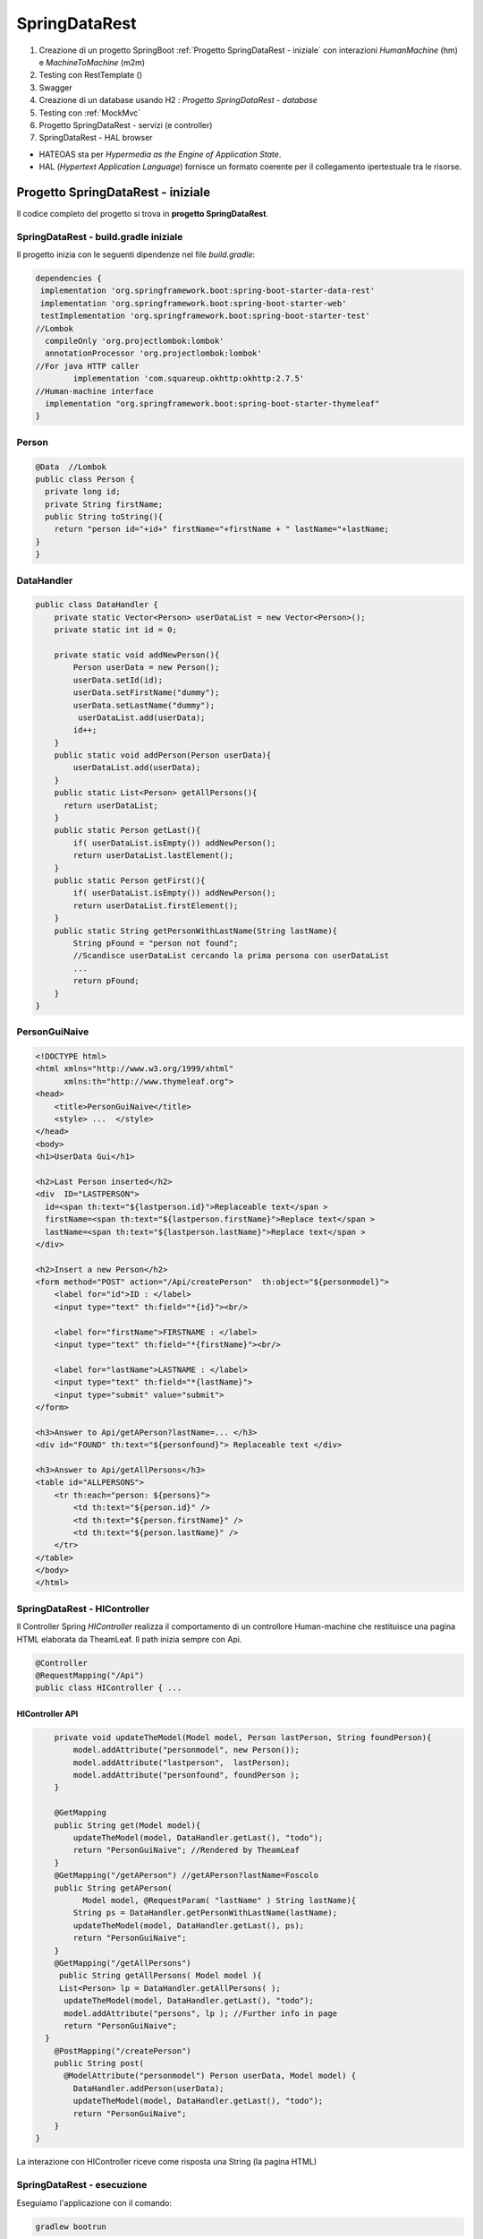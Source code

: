 .. role:: red 
.. role:: blue 
.. role:: remark
.. role:: worktodo

=======================================
SpringDataRest
=======================================
#. Creazione di un progetto SpringBoot :ref:`Progetto SpringDataRest - iniziale` con 
   interazioni *HumanMachine* (:blue:`hm`) e *MachineToMachine* (:blue:`m2m`)
#. Testing con RestTemplate ()
#. Swagger
#. Creazione di un database usando H2 :  `Progetto SpringDataRest - database`
#. Testing con :ref:`MockMvc`  
#. Progetto SpringDataRest - servizi (e controller)
#. SpringDataRest - HAL browser
 


- :blue:`HATEOAS` sta per *Hypermedia as the Engine of Application State*.
- :blue:`HAL` (*Hypertext Application Language*)  fornisce un formato coerente  per il collegamento 
  ipertestuale tra le risorse.

.. Buone spiegazioni in https://spring.io/guides/gs/accessing-data-rest/ Accessing JPA Data with REST

-------------------------------------
Progetto SpringDataRest - iniziale
-------------------------------------
Il codice completo del progetto si trova in **progetto  SpringDataRest**.

+++++++++++++++++++++++++++++++++++++++++++
SpringDataRest - build.gradle iniziale
+++++++++++++++++++++++++++++++++++++++++++

Il progetto inizia con le seguenti dipendenze nel file *build.gradle*:

.. code:: 

  dependencies {
   implementation 'org.springframework.boot:spring-boot-starter-data-rest'
   implementation 'org.springframework.boot:spring-boot-starter-web'
   testImplementation 'org.springframework.boot:spring-boot-starter-test'
  //Lombok
    compileOnly 'org.projectlombok:lombok'
    annotationProcessor 'org.projectlombok:lombok'
  //For java HTTP caller
	  implementation 'com.squareup.okhttp:okhttp:2.7.5'
  //Human-machine interface
    implementation "org.springframework.boot:spring-boot-starter-thymeleaf"
  }


+++++++++++++++++++++++++++
Person
+++++++++++++++++++++++++++

.. code:: Java

    @Data  //Lombok
    public class Person {
      private long id;
      private String firstName;
      public String toString(){
        return "person id="+id+" firstName="+firstName + " lastName="+lastName;
    }        
    }

+++++++++++++++++++++++++++
DataHandler
+++++++++++++++++++++++++++

.. code:: Java

  public class DataHandler {
      private static Vector<Person> userDataList = new Vector<Person>();
      private static int id = 0;

      private static void addNewPerson(){
          Person userData = new Person();
          userData.setId(id);
          userData.setFirstName("dummy");
          userData.setLastName("dummy");
           userDataList.add(userData);
          id++;
      }
      public static void addPerson(Person userData){
          userDataList.add(userData);
      }
      public static List<Person> getAllPersons(){
        return userDataList;
      }
      public static Person getLast(){
          if( userDataList.isEmpty()) addNewPerson();
          return userDataList.lastElement();
      }
      public static Person getFirst(){
          if( userDataList.isEmpty()) addNewPerson();
          return userDataList.firstElement();
      }
      public static String getPersonWithLastName(String lastName){
          String pFound = "person not found";
          //Scandisce userDataList cercando la prima persona con userDataList
          ...
          return pFound;
      }
  }

+++++++++++++++++++++++++++
PersonGuiNaive
+++++++++++++++++++++++++++

.. code:: html

  <!DOCTYPE html>
  <html xmlns="http://www.w3.org/1999/xhtml"
        xmlns:th="http://www.thymeleaf.org">
  <head>
      <title>PersonGuiNaive</title>
      <style> ...  </style>
  </head>
  <body>
  <h1>UserData Gui</h1>

  <h2>Last Person inserted</h2>
  <div  ID="LASTPERSON">
    id=<span th:text="${lastperson.id}">Replaceable text</span >
    firstName=<span th:text="${lastperson.firstName}">Replace text</span >
    lastName=<span th:text="${lastperson.lastName}">Replace text</span >
  </div>

  <h2>Insert a new Person</h2>
  <form method="POST" action="/Api/createPerson"  th:object="${personmodel}">
      <label for="id">ID : </label>
      <input type="text" th:field="*{id}"><br/>

      <label for="firstName">FIRSTNAME : </label>
      <input type="text" th:field="*{firstName}"><br/>

      <label for="lastName">LASTNAME : </label>
      <input type="text" th:field="*{lastName}">
      <input type="submit" value="submit">
  </form>

  <h3>Answer to Api/getAPerson?lastName=... </h3>
  <div id="FOUND" th:text="${personfound}"> Replaceable text </div>

  <h3>Answer to Api/getAllPersons</h3>
  <table id="ALLPERSONS">
      <tr th:each="person: ${persons}">
          <td th:text="${person.id}" />
          <td th:text="${person.firstName}" />
          <td th:text="${person.lastName}" />
      </tr>
  </table>
  </body>
  </html> 


+++++++++++++++++++++++++++++++++++++++++++
SpringDataRest - HIController 
+++++++++++++++++++++++++++++++++++++++++++

Il Controller Spring *HIController* realizza il comportamento di un controllore Human-machine  
che restituisce una pagina HTML elaborata da TheamLeaf.
Il path inizia sempre con :blue:`Api`.

.. code:: Java

  @Controller
  @RequestMapping("/Api")
  public class HIController { ...

%%%%%%%%%%%%%%%%%%%%%%%%%%%%%%%%
HIController API
%%%%%%%%%%%%%%%%%%%%%%%%%%%%%%%%
.. code:: Java

      private void updateTheModel(Model model, Person lastPerson, String foundPerson){
          model.addAttribute("personmodel", new Person());
          model.addAttribute("lastperson",  lastPerson);
          model.addAttribute("personfound", foundPerson );
      }

      @GetMapping
      public String get(Model model){
          updateTheModel(model, DataHandler.getLast(), "todo");
          return "PersonGuiNaive"; //Rendered by TheamLeaf
      }
      @GetMapping("/getAPerson") //getAPerson?lastName=Foscolo
      public String getAPerson(
            Model model, @RequestParam( "lastName" ) String lastName){
          String ps = DataHandler.getPersonWithLastName(lastName);
          updateTheModel(model, DataHandler.getLast(), ps);
          return "PersonGuiNaive";
      }
      @GetMapping("/getAllPersons")
       public String getAllPersons( Model model ){
       List<Person> lp = DataHandler.getAllPersons( );
        updateTheModel(model, DataHandler.getLast(), "todo");
        model.addAttribute("persons", lp ); //Further info in page
        return "PersonGuiNaive";
    }
      @PostMapping("/createPerson")
      public String post(
        @ModelAttribute("personmodel") Person userData, Model model) {
          DataHandler.addPerson(userData);
          updateTheModel(model, DataHandler.getLast(), "todo");
          return "PersonGuiNaive";
      }
  }

:remark:`La interazione con HIController riceve come risposta una String (la pagina HTML)` 
  
+++++++++++++++++++++++++++++
SpringDataRest - esecuzione
+++++++++++++++++++++++++++++

Eseguiamo l'applicazione con il comando:

.. code::

    gradlew bootrun

+++++++++++++++++++++++++++++++++++++++++++++
SpringDataRest: accesso a HI con browser
+++++++++++++++++++++++++++++++++++++++++++++


.. list-table:: 
  :width: 100%

  * - :blue:`http://localhost:8080/` 
  * - Restituisce dati JSON relativi al top level service.
  
      La risposta utilizza il formato HAL per l'output JSON e 
      indica che il server offre un  collegamento situato a http://localhost:8080/

      .. code::

        {
          "_links": {
            "profile": {
              "href": "http://localhost:8080/profile"
            }
          }
        }


.. list-table:: 
  :width: 100%

  * - :blue:`http://localhost:8080/Api` 
  * - Restituisce la pagina generata da  :ref:`PersonGuiNaive` mediante Thymeleaf.
  
      .. image:: ./_static/img/SpringDataRest/SpringDataRestGuiInit.png 
         :align: center
         :width: 40%

+++++++++++++++++++++++++++++++++++++++++++++
SpringDataRest: accesso a HI con curl
+++++++++++++++++++++++++++++++++++++++++++++
.. list-table:: 
  :width: 90%

  * - Creare dati (POST)
  * -   
      .. code::

        curl -d "id=1&firstName=Alessando&lastName=Manzoni" -H 
             "Content-Type: application/x-www-form-urlencoded" 
             -X POST http://localhost:8080/Api/createPerson
  * - Cercare un dato (GET)
  * -   
      .. code::

        curl http://localhost:8080/Api/getAPerson?lastName=Manzoni
  * - Cercare tutti dati (GET)
  * -   
      .. code::

        curl http://localhost:8080/Api/getAllPersons 

+++++++++++++++++++++++++++++++++++++++++++++
SpringDataRest: accesso a HI con Java
+++++++++++++++++++++++++++++++++++++++++++++

Nella classe *unibo.SpringDataRest.callers.DataHttpCaller* del progetto *SpringDataRest* 
eseguiamo chiamate HTTP usando
la libreria *com.squareup.okhttp.OkHttpClient* (si veda https://www.baeldung.com/guide-to-okhttp).

.. code:: Java

  public class DataHIHttpCaller {
    final private OkHttpClient client = new OkHttpClient();
    final private String BASE_URL     = "http://localhost:8080/Api";
 
    public void runGet(String lastName){
        String response =  
           doGet(BASE_URL +"/getAPerson?lastName="+lastName);
        //System.out.println(response);   //Visualizza la pagina: prolisso
        //Visualizzimamo l'elemento della pagina che contiene la risposta
        PageUtil.readTheHtmlPage(response,"FOUND");  
    }
    public void runGetAll( ){
        String response =  doGet(BASE_URL +"/getAllPersons");
        //System.out.println(response);   //Visualizza la pagina: prolisso
        //Visualizzimamo l'elemento della pagina che contiene la risposta
        PageUtil.readTheHtmlPage(response,"ALLPERSONS"); 
    }
    public void runCreate(String id,String firstName,String lastName){
      String personData = "id=ID&firstName=FN&lastName=LN"
          .replace("ID",id).replace("FN",firstName).replace("LN",lastName);
      RequestBody body   = RequestBody.create(
        MediaType.parse("application/x-www-form-urlencoded"), personData);
      int respCode = doPost(BASE_URL + "/createPerson", body);
      if( respCode == 200 ) System.out.println("runCreate ok" );
      else System.out.println("WARNING: runCreate problem:" + respCode);
    }

    //get, post in Java ...
     
      public static void main(String[] args)  {
        //IPOTESI: applicazione attivata
        DataHttpCaller appl = new DataHttpCaller();
          appl.runGetAll();        
          appl.runGet("Foscolo");  //person not found
          appl.runCreate("2","Alessandro","Foscolo");           
          appl.runGet("Foscolo");
      }
  }

%%%%%%%%%%%%%%%%%%%%%%%%%%%%%%%%%%%%%
get, post in Java con OkHttpClient
%%%%%%%%%%%%%%%%%%%%%%%%%%%%%%%%%%%%%

.. code:: Java

     private String doGet(String url)  {
      Request request = new Request.Builder()
          .url(url)
          .build();
      try{
        Response response = client.newCall(request).execute();
        return response.body().string();
      }catch(Exception e){...}
    }
    private int doPost(String urlStr, RequestBody body)  {
        try{
            Request request = new Request.Builder()
                .url(urlStr)
                .post(body)
                .build();
            Call call = client.newCall(request);
            Response response = call.execute();
            return( response.code()   )  ;
        }catch(Exception e){ return 0; }
    }    

%%%%%%%%%%%%%%%%%%%%%%%%%%%%%%%%%
PageUtil.readTheHtmlPage
%%%%%%%%%%%%%%%%%%%%%%%%%%%%%%%%%

Utilizza la classe *javax.swing.text.html.HTMLEditorKit* per ricavare  
dalla String che rappresenta una pagina HTML 
le informazioni relative all'elemento HTML con 'id=elementID', che poi visualizza
su *System.out*.

.. code:: Java

     private void readTheHtmlPage(String htmlString, String elementID){
        try {
             HTMLEditorKit htmlEditKit = new HTMLEditorKit();
             HTMLDocument htmlDocument = new HTMLDocument();
             try {
                htmlEditKit.read(new StringReader( htmlString ), htmlDocument, 0);
            } catch (Exception e) {
                e.printStackTrace();
            }
            Element foundField  = htmlDocument.getElement(elementID);
            int start  = foundField.getStartOffset();
            int length = foundField.getEndOffset() - start;
            String s   = foundField.getDocument().getText(start,length);
            System.out.println( s );
        } catch( Exception e){
             e.printStackTrace();
        }
    }

+++++++++++++++++++++++++++++++++++++++++++++++
RestTemplate
+++++++++++++++++++++++++++++++++++++++++++++++
La classe RestTemplate (https://www.baeldung.com/rest-template) costituisce un client sincrono, 
progettata per chiamare i servizi REST. 
I suoi metodi primari, qui di seguito elencati, 
sono strettamente legati ai metodi del protocollo HTTP HEAD , GET , POST , PUT , DELETE e OPTIONS.

- :blue:`getForEntity()`: executes a GET request and returns an object of ResponseEntity class 
  that contains both the status code  and the resource as an object.
- :blue:`getForObject()` : similar to getForEntity(), but returns the resource directly.
- :blue:`exchange()`: executes a specified HTTP method, such as GET, POST, PUT, etc, and returns a ResponseEntity 
  containing both the HTTP status code and the resource as an object.
- :blue:`execute()` : similar to the exchange() method, but takes additional parameters: 
  RequestCallback and ResultSetExtractor.
- :blue:`headForHeaders()`: executes a HEAD request and returns all HTTP headers for the specified URL.
- :blue:`optionsForAllow()`: executes an OPTIONS request and uses the Allow header to return the HTTP methods 
  that are allowed under the specified URL.
- :blue:`delete()`: deletes the resources at the given URL using the HTTP DELETE method.
- :blue:`put()`: updates a resource for a given URL using the HTTP PUT method.

Per interagire con il server, occorre creare un'istanza di RestTemplate, eseguire la richiesta, 
interpretare la risposta, mappare la risposta agli oggetti di dominio e anche gestire le eccezioni. 

Le informazioni consegnate al cliente possono essere in diversi formati, 
come ad esempio JSON, XML, HTML, PHP, text, etc.


%%%%%%%%%%%%%%%%%%%%%%%%%%%%%%%%%%%%%%%%
RestTemplate vs. WebClient
%%%%%%%%%%%%%%%%%%%%%%%%%%%%%%%%%%%%%%%%

RestTemplate sarà deprecato nelle versioni future di Spring a favore di 
WebClient (https://www.baeldung.com/spring-5-webclient) che fornisce un'API sincrona tradizionale, 
ma supporta anche un efficiente approccio reattivo, non bloccante e asincrono, 
che funziona tramite il protocollo HTTP/1.1.

+++++++++++++++++++++++++++++++++++++++++++++++
SpringDataRest: accesso a HI con RestTemplate
+++++++++++++++++++++++++++++++++++++++++++++++
RestTemplate può essere usato anche al posto di OkHttpClient per interagire con  
:ref:`SpringDataRest - HIcontroller`. Ad esempio (il codice che segue si trova 
in *unibo.SpringDataRest.callers.RestTemplateApiCaller* del *progetto  SpringDataRest*)
utilizza le seguenti classi per:

- *org.springframework.http.HttpEntity<String>*  (si veda: https://www.demo2s.com/java/spring-httpentity-httpentity-t-body.html)
- *org.springframework.http.ResponseEntity<String>* (si veda: https://www.demo2s.com/java/java-org-springframework-http-responseentity.html)

+++++++++++++++++++++++++++++++++++++++++++++
SpringDataRest: testing con RestTemplate
+++++++++++++++++++++++++++++++++++++++++++++

Il codice precedente può essere riusato all'interno di un 
Impostiamo una test JUnit che 

%%%%%%%%%%%%%%%%%%%%%%%%%%%%%%%%%%%%%%%
RestTemplateApiUtil before/after
%%%%%%%%%%%%%%%%%%%%%%%%%%%%%%%%%%%%%%%
Prima dei test lanciamo l'applicazione, che viene chiusa al termine degli stessi.

.. code:: Java

    public class HITestWithRestTemplate {

    @BeforeAll
    public static void start() throws Exception {
        SpringDataRestApplication.main( new String[]{});
        rtUtil = new RestTemplateApiUtil("http://localhost:8080/Api");
    }

    @AfterAll
    public static void end(){
        SpringDataRestApplication.closeAppl();
    }
    

%%%%%%%%%%%%%%%%%%%%%%%%%%%%%%%%%%%%%
BasicTestWithRestTemplate: i test
%%%%%%%%%%%%%%%%%%%%%%%%%%%%%%%%%%%%%

Riportiamo un test di esempio che effettua i seguenti passi:

#. Verifica che la persona con *lastName="Foscolo"* non esiste (la lista dei dati è inizialmente composta
   da un persona con *lastName="dummy"* )
#. Crea la persona *Ugo Fosoolo*
#. Verifica che la persona con *lastName="Foscolo"* ora esiste
#. Elimina la persona *Ugo Fosoolo* appena creata in modo da lasicare la lista dei dati
   nell sua configurazione iniziale.

.. code:: Java

    private static RestTemplateApiUtil rtUtil;
    @Test
    public void testGetFoscoloAfterCreate(){
        System.out.println("=== testGetFoscoloAfterCreate"  );
        ckeckPerson("Foscolo","person not found" );
        //CREATE
        ResponseEntity<String> response =
                rtUtil.createPerson("1","Ugo","Foscolo");
        assertTrue(response.getStatusCode()==HttpStatus.OK);
        //CHECK
        ckeckPerson("Foscolo","lastName=Foscolo" );
        //DELETE
        response = rtUtil.deletePerson("1","Ugo","Foscolo");
        assertTrue(response.getStatusCode()==HttpStatus.OK);
        //CHECK
        ckeckPerson("Foscolo","person not found" );
    }

&&&&&&&&&&&&&&&&&&&&&&&&&&&&&&&
ckeckPerson
&&&&&&&&&&&&&&&&&&&&&&&&&&&&&&&

L'operazione che verifica l'esistenza di una persona è così definita:

.. code:: Java

    private void ckeckPerson( String lastName, String expected){
        ResponseEntity<String> response =  rtUtil.getAPerson(lastName);
        String answer = PageUtil.readTheHtmlPage(response.getBody(), "FOUND"); 
        assertTrue(response.getStatusCode()==HttpStatus.OK);
        assertTrue( answer.contains(expected));
    }

Per determinare i valori inclusi da :ref:`SpringDataRest - HIController`  nella pagina di risposta
abbiamo riusato :ref:`PageUtil.readTheHtmlPage`.


%%%%%%%%%%%%%%%%%%%%%%%%%%%%%%%%%%%%%
RestTemplateApiUtil
%%%%%%%%%%%%%%%%%%%%%%%%%%%%%%%%%%%%%

La classe *RestTemplateApiUtil* usata dalle procedure di testing trasforma una operazione 'di business'
in una chiamata al :ref:`SpringDataRest - HIController` che usa 
:ref:`SpringDataRest: accesso a HI con RestTemplate`.

.. code:: Java
  
  public class RestTemplateApiUtil {

     protected String BASE_URL ;
     public RestTemplateApiUtil(String BASE_URL){
         this.BASE_URL = BASE_URL;
     }
    public ResponseEntity<String> getLastPerson( ){
         return  doGet(BASE_URL +"/");
    }
     public ResponseEntity<String> getAPerson(String lastName){
          return  doGet(BASE_URL +"/getAPerson?lastName="+lastName);
    }
    public ResponseEntity<String> getAllPersons( ){
         return  doGet(BASE_URL +"/getAllPersons");
    }
    public ResponseEntity<String> createPerson(String id, String firstName, String lastName) {
        HttpHeaders headers = new HttpHeaders();
        headers.setContentType(MediaType.APPLICATION_FORM_URLENCODED);
        String personData  = "id=ID&firstName=FN&lastName=LN".replace("ID",id)
                .replace("FN",firstName).replace("LN",lastName);
        HttpEntity<String> entity = new HttpEntity<String>(personData,headers);
        return doPost(BASE_URL +"/createPerson",entity);
     }
    public ResponseEntity<String> deletePerson(String id, String firstName, String lastName) {
        HttpHeaders headers = new HttpHeaders();
        headers.setContentType(MediaType.APPLICATION_FORM_URLENCODED);
        String personData  = "id=ID&firstName=FN&lastName=LN".replace("ID",id)
                .replace("FN",firstName).replace("LN",lastName);
        HttpEntity<String> entity = new HttpEntity<String>(personData,headers);
        return doDelete(BASE_URL +"/deletePerson",entity);
    }
  }

%%%%%%%%%%%%%%%%%%%%%%%%%%%%%%%%%%%%%%%
RestTemplateApiUtil: basic ops
%%%%%%%%%%%%%%%%%%%%%%%%%%%%%%%%%%%%%%%

Le operazioni che  usano :ref:`SpringDataRest: accesso a HI con RestTemplate`
per realizzare le chiamate REST sono così definite:

.. code:: Java    

    protected ResponseEntity<String> doGet(String url)  {
        RestTemplate rt = new RestTemplate( );
        ResponseEntity<String> response = rt.getForEntity( url, String.class);
        return response;
    }

    protected ResponseEntity<String> doPost(String urlStr, HttpEntity<String> entity)  {
        RestTemplate rt = new RestTemplate( );
         ResponseEntity<String> response = rt
                .exchange(urlStr, HttpMethod.POST, entity, String.class);
        return response;
    }
    protected ResponseEntity<String> doDelete(String urlStr, HttpEntity<String> entity)  {
        RestTemplate rt = new RestTemplate( );
        ResponseEntity<String> response = rt
                .exchange(urlStr, HttpMethod.DELETE, entity, String.class);
        return response;
    }

++++++++++++++++++++++++++++++++++++++++++++++++++
SpringDataRest - M2MController
++++++++++++++++++++++++++++++++++++++++++++++++++

Il Controller Spring *M2MController* realizza il comportamento di un controllore Machine-to-machine 
che restituisce dati in formato JSON.
Il path inizia sempre con :blue:`/RestApi`. 

.. code:: Java

  @RestController
  @RequestMapping(path = "/RestApi", produces = "application/json")
  @CrossOrigin(origins = "*")

  public class M2MController {  ...

%%%%%%%%%%%%%%%%%%%%%%%%%%%%%%%%%%%
M2MController API
%%%%%%%%%%%%%%%%%%%%%%%%%%%%%%%%%%%

.. code:: Java

   @GetMapping("/getLastPerson")
    public Person getLastPerson() {
        return DataHandler.getLast();  //Restituice un oggetto Java di class Person
        //poichè produce "application/json" i dati sono convertiti in Json
        //Ad esempio:{"id":2,"firstName":"Alessando","lastName":"Manzoni"}
    }
    @GetMapping("/getAllPersons")
    public List<Person> getAllPersons() {
        return DataHandler.getAllPersons();
    }

    @PostMapping("/createPersonWithModel")
    public ResponseEntity<Person> createPersonWithModel(@RequestBody Person p) {
        HttpHeaders headers = new HttpHeaders();
        DataHandler.addPerson(p);
        return new ResponseEntity<Person>(p, headers, HttpStatus.CREATED);
    }

    @PostMapping("/createPerson")
    public String createPersonWithParams(@RequestParam( "id" ) String id,
                               @RequestParam( "firstName" ) String firstName,
                               @RequestParam( "lastName" ) String lastName, Model model) {
        Person p = new Person();
        p.setId(Long.valueOf(id));
        p.setFirstName(firstName);
        p.setLastName(lastName);
        DataHandler.addPerson(p);
        return "";
    }

  }

:remark:`La interazione con RestApiController riceve come risposta una String Json` 

+++++++++++++++++++++++++++++++++++++++++++++
DataOnly REST: testing con RestTemplate
+++++++++++++++++++++++++++++++++++++++++++++

Il test è simile a :ref:`SpringDataRest: testing con RestTemplate`, con òe seguenti modifiche:

.. code::

    public class M2MTestWithRestTemplate {
    private static RestTemplateApiUtil rtUtil;

    @BeforeAll
    public static void start() throws Exception {
        SpringDataRestApplication.main( new String[]{});
        rtUtil = new RestTemplateApiUtil("http://localhost:8080/RestApi");
    }

    private void ckeckPersonRestApi( String lastName, boolean expected){
        ResponseEntity<String> response =  rtUtil.getAPerson(lastName);
        assertTrue(response.getStatusCode()==HttpStatus.OK);
        if( expected ) assertTrue( response.getBody() != null );
        else assertTrue( response.getBody() == null );
    }

Nel caso la persona esista, il valore di *response.getBody()* è una stringa JSon che rappresenta i 
dati della persona trovata; ad esempio:

.. code::

   {"id":1,"firstName":"Ugo","lastName":"Foscolo"}

++++++++++++++++++++++++++++++
SpringDataRest - descrizione
++++++++++++++++++++++++++++++

OpenAPI è una specifica, cioè una descrizione astratta che non è legata a un’implementazione 
particolare. Fino alla versione 2.0, questa specifica era chiamata Swagger ed è stata rinominata 
in seguito specifica OpenAPI. Tuttavia, i tool forniti dalla società di sviluppo originale, 
SmartBear, continuano a esistere con il nome di Swagger.


Aggiungiamo in :ref:`SpringDataRest - build.gradle iniziale` la dipendenza alla libreria springdoc-openapi 
che sostituisce la libreria SpringFox, non più mantenuta. Questa libreria
esamina a runtime  l'applicazione, per inferirne la API semantics basata sulla configurazione Spring,
sulla struttura delle classi e sulle annotwzioni.

.. code:: 

  //Aggiungere in build.gradle
	implementation 'org.springdoc:springdoc-openapi-ui:1.6.11'

  //Aggiungere in application.properties
	spring.mvc.pathmatch.matching-strategy = ANT_PATH_MATCHER  


  https://editor.swagger.io/#
  
%%%%%%%%%%%%%%%%%%%%%%%%%%%%%
swagger-ui/index.html
%%%%%%%%%%%%%%%%%%%%%%%%%%%%%

.. code::

  http://localhost:8080/swagger-ui/index.html

Fornisce la gui che segue:

.. image:: ./_static/img/SpringDataRest/SpringDataRestSwaggerUi.png 
    :align: center
    :width: 80%

L'uso di questa GUI permette l'esecuzione delle operazioni disponibili, fornendo anche le chianate in curl.
Ad esempio:

.. code::

   curl -X 'GET' \
     'http://localhost:8080/RestApi/getAllPersons' \
     -H 'accept: application/json'
 
 
%%%%%%%%%%%%%%%%%%%%%%%%%%%%%
v3/api-docs
%%%%%%%%%%%%%%%%%%%%%%%%%%%%%

.. code::

  http://localhost:8080/swagger-ui/index.html

Fornisce le informazioni sulle operazioni in Json.

 
.. Spring Fox 3.0.0 not supporting new PathPattern Based Path Matching Strategy for Spring MVC which is now the new default from spring-boot 2.6.0.

.. https://springdoc.org/#Introduction
.. https://www.youtube.com/watch?v=utRxyPfFlDw
.. SpringFox hasn't been updated for a year or so, so I would prefer remove it completely from a project  and replace it with maintained springdoc-openapi library.

---------------------------------------
SpringDataRest: invio mail
---------------------------------------

.. code::

  implementation 'org.springframework.boot:spring-boot-starter-mail'
  implementation 'com.github.tntim96:fakesmtp:2.0'   

  spring.mail.host=localhost
  spring.mail.port=2525

  https://mailtrap.io/register/signup

.. code::

   java -jar fakeSMTP.jar  -m   //save in memory
   //-o output_directory_name   //port25

   //Google Mail  Password per le app  Genera bhthxbuswevuxfba
   https://myaccount.google.com/security

Probabilmente stai tentando di utilizzare i server di Gmail sulla porta 25 per consegnare 
la posta a terzi tramite una connessione non autenticata. 
Gmail non ti consente di farlo, perché in tal caso chiunque potrebbe utilizzare i server 
di Gmail per inviare posta a chiunque altro. 
Questo è chiamato un inoltro aperto (opean relay) ed era un attivatore comune di spam 
nei primi giorni. 
Gli opean relays non sono più accettabili su Internet.

Dovrai chiedere al tuo client SMTP di connettersi a Gmail utilizzando una 
connessione autenticata, probabilmente sulla porta 587 .